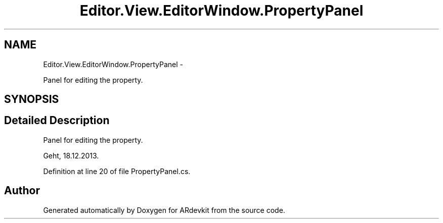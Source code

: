 .TH "Editor.View.EditorWindow.PropertyPanel" 3 "Wed Dec 18 2013" "Version 0.1" "ARdevkit" \" -*- nroff -*-
.ad l
.nh
.SH NAME
Editor.View.EditorWindow.PropertyPanel \- 
.PP
Panel for editing the property\&.  

.SH SYNOPSIS
.br
.PP
.SH "Detailed Description"
.PP 
Panel for editing the property\&. 

Geht, 18\&.12\&.2013\&. 
.PP
Definition at line 20 of file PropertyPanel\&.cs\&.

.SH "Author"
.PP 
Generated automatically by Doxygen for ARdevkit from the source code\&.
